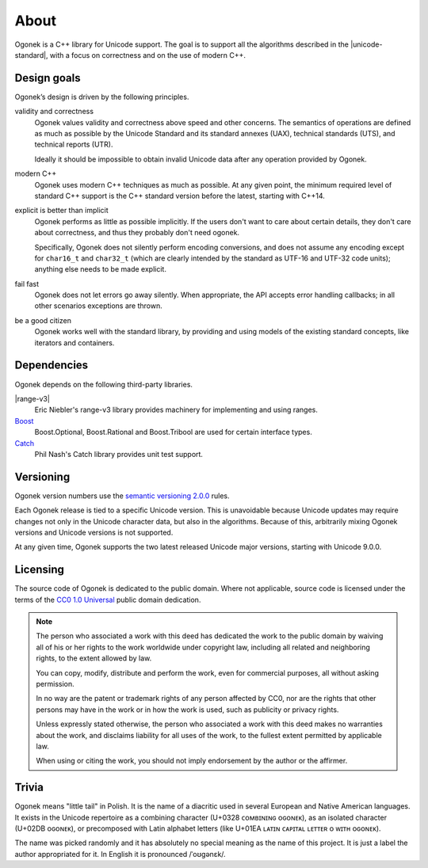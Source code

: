 About
=====

Ogonek is a C++ library for Unicode support. The goal is to support all the
algorithms described in the |unicode-standard|, with a focus on correctness and on the
use of modern C++.

Design goals
------------

Ogonek’s design is driven by the following principles.

validity and correctness
    Ogonek values validity and correctness above speed and other concerns.
    The semantics of operations are defined as much as possible by the Unicode
    Standard and its standard annexes (UAX), technical standards (UTS), and
    technical reports (UTR).

    Ideally it should be impossible to obtain invalid Unicode data after any
    operation provided by Ogonek.

modern C++
    Ogonek uses modern C++ techniques as much as possible. At any given point,
    the minimum required level of standard C++ support is the C++ standard
    version before the latest, starting with C++14.

explicit is better than implicit
    Ogonek performs as little as possible implicitly. If the users don't want
    to care about certain details, they don't care about correctness, and thus
    they probably don't need ogonek.

    Specifically, Ogonek does not silently perform encoding conversions, and
    does not assume any encoding except for ``char16_t`` and ``char32_t``
    (which are clearly intended by the standard as UTF-16 and UTF-32 code
    units); anything else needs to be made explicit.

fail fast
    Ogonek does not let errors go away silently. When appropriate, the API
    accepts error handling callbacks; in all other scenarios exceptions are
    thrown.

be a good citizen
    Ogonek works well with the standard library, by providing and using models
    of the existing standard concepts, like iterators and containers.

Dependencies
------------

Ogonek depends on the following third-party libraries.

|range-v3|
    Eric Niebler's range-v3 library provides machinery for implementing and
    using ranges.

`Boost <https://boost.org/>`_
    Boost.Optional, Boost.Rational and Boost.Tribool are used for certain
    interface types.

`Catch <https://github.com/philsquared/Catch/>`_
    Phil Nash's Catch library provides unit test support.


Versioning
----------

Ogonek version numbers use the `semantic versioning 2.0.0
<http://semver.org/spec/v2.0.0.html>`_ rules.

Each Ogonek release is tied to a specific Unicode version. This is unavoidable
because Unicode updates may require changes not only in the Unicode character
data, but also in the algorithms. Because of this, arbitrarily mixing Ogonek
versions and Unicode versions is not supported.

At any given time, Ogonek supports the two latest released Unicode major
versions, starting with Unicode 9.0.0.

Licensing
---------

The source code of Ogonek is dedicated to the public domain. Where not
applicable, source code is licensed under the terms of the `CC0 1.0 Universal
<https://creativecommons.org/publicdomain/zero/1.0/>`_ public domain
dedication.

.. note::

    The person who associated a work with this deed has dedicated the work to the
    public domain by waiving all of his or her rights to the work worldwide under
    copyright law, including all related and neighboring rights, to the extent
    allowed by law.

    You can copy, modify, distribute and perform the work, even for commercial
    purposes, all without asking permission.

    In no way are the patent or trademark rights of any person affected by CC0,
    nor are the rights that other persons may have in the work or in how the
    work is used, such as publicity or privacy rights.

    Unless expressly stated otherwise, the person who associated a work with
    this deed makes no warranties about the work, and disclaims liability for
    all uses of the work, to the fullest extent permitted by applicable law.

    When using or citing the work, you should not imply endorsement by the
    author or the affirmer.

Trivia
------

Ogonek means "little tail" in Polish. It is the name of a diacritic used in
several European and Native American languages. It exists in the Unicode
repertoire as a combining character (U+0328 ᴄᴏᴍʙɪɴɪɴɢ ᴏɢᴏɴᴇᴋ), as an isolated
character (U+02DB ᴏɢᴏɴᴇᴋ), or precomposed with Latin alphabet letters (like
U+01EA ʟᴀᴛɪɴ ᴄᴀᴘɪᴛᴀʟ ʟᴇᴛᴛᴇʀ ᴏ ᴡɪᴛʜ ᴏɢᴏɴᴇᴋ).

The name was picked randomly and it has absolutely no special meaning as the
name of this project. It is just a label the author appropriated for it. In
English it is pronounced /ˈoʊɡənɛk/.
